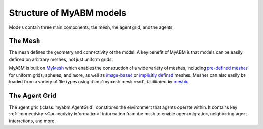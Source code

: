 Structure of MyABM models
=========================

Models contain three main components, the mesh, the agent grid, and the agents

.. image:: ../_static/myabm_schematic.png

The Mesh
--------
The mesh defines the geometry and connectivity of the model. A key benefit
of MyABM is that models can be easily defined on arbitrary meshes, not just
uniform grids. 

MyABM is built on `MyMesh <https://bu-smbl.github.io/mymesh/index.html>`_ 
which enables the construction of a wide variety of meshes, including 
`pre-defined meshes <https://bu-smbl.github.io/mymesh/generated/mymesh.primitives.html>`_ for uniform grids, spheres, and more, as well as 
`image-based <https://bu-smbl.github.io/mymesh/generated/mymesh.image.html>`_ 
or `implicitly defined <https://bu-smbl.github.io/mymesh/generated/mymesh.implicit.html>`_ meshes. 
Meshes can also easily be loaded from a variety of file types using 
:func:`mymesh.mesh.read`, facilitated by `meshio <https://github.com/nschloe/meshio>`_

The Agent Grid
--------------
The agent grid (:class:`myabm.AgentGrid`) constitutes the environment that 
agents operate within. It contains key :ref:`connectivity <Connectivity Information>` information from the 
mesh to enable agent migration, neighboring agent interactions, and more. 
